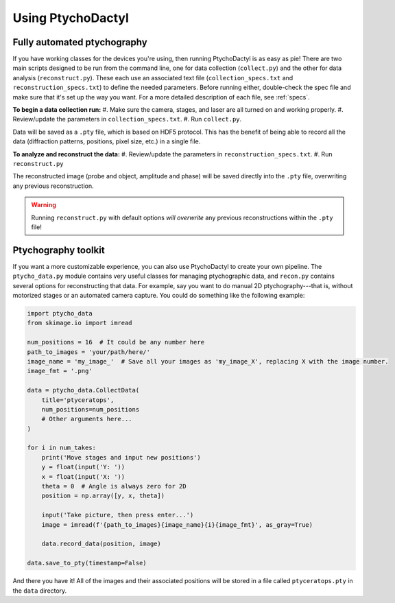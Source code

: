 .. _quickstart:

Using PtychoDactyl
==================

.. _quickstart-auto:

Fully automated ptychography
----------------------------

If you have working classes for the devices you're using, then running PtychoDactyl is as easy as pie! There are two main scripts designed to be run from the command line, one for data collection (``collect.py``) and the other for data analysis (``reconstruct.py``). These each use an associated text file (``collection_specs.txt`` and ``reconstruction_specs.txt``) to define the needed parameters. Before running either, double-check the spec file and make sure that it's set up the way you want. For a more detailed description of each file, see :ref:`specs`.

**To begin a data collection run:**
#. Make sure the camera, stages, and laser are all turned on and working properly.
#. Review/update the parameters in ``collection_specs.txt``.
#. Run ``collect.py``.

Data will be saved as a ``.pty`` file, which is based on HDF5 protocol. This has the benefit of being able to record all the data (diffraction patterns, positions, pixel size, etc.) in a single file.

**To analyze and reconstruct the data:**
#. Review/update the parameters in ``reconstruction_specs.txt``.
#. Run ``reconstruct.py``

The reconstructed image (probe and object, amplitude and phase) will be saved directly into the ``.pty`` file, overwriting any previous reconstruction.

.. warning::
    Running ``reconstruct.py`` with default options *will overwrite* any previous reconstructions within the ``.pty`` file!

.. _quickstart-custom:

Ptychography toolkit
--------------------

If you want a more customizable experience, you can also use PtychoDactyl to create your own pipeline. The ``ptycho_data.py`` module contains very useful classes for managing ptychographic data, and ``recon.py`` contains several options for reconstructing that data. For example, say you want to do manual 2D ptychography---that is, without motorized stages or an automated camera capture. You could do something like the following example:

.. code-block:: python

    import ptycho_data
    from skimage.io import imread

    num_positions = 16  # It could be any number here
    path_to_images = 'your/path/here/'
    image_name = 'my_image_'  # Save all your images as 'my_image_X', replacing X with the image number.
    image_fmt = '.png'

    data = ptycho_data.CollectData(
        title='ptyceratops',
        num_positions=num_positions
        # Other arguments here...
    )

    for i in num_takes:
        print('Move stages and input new positions')
        y = float(input('Y: '))
        x = float(input('X: '))
        theta = 0  # Angle is always zero for 2D
        position = np.array([y, x, theta])

        input('Take picture, then press enter...')
        image = imread(f'{path_to_images}{image_name}{i}{image_fmt}', as_gray=True)

        data.record_data(position, image)

    data.save_to_pty(timestamp=False)

And there you have it! All of the images and their associated positions will be stored in a file called ``ptyceratops.pty`` in the ``data`` directory.
